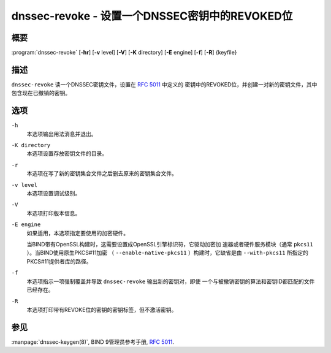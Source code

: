 .. 
   Copyright (C) Internet Systems Consortium, Inc. ("ISC")
   
   This Source Code Form is subject to the terms of the Mozilla Public
   License, v. 2.0. If a copy of the MPL was not distributed with this
   file, you can obtain one at https://mozilla.org/MPL/2.0/.
   
   See the COPYRIGHT file distributed with this work for additional
   information regarding copyright ownership.

..
   Copyright (C) Internet Systems Consortium, Inc. ("ISC")

   This Source Code Form is subject to the terms of the Mozilla Public
   License, v. 2.0. If a copy of the MPL was not distributed with this
   file, You can obtain one at http://mozilla.org/MPL/2.0/.

   See the COPYRIGHT file distributed with this work for additional
   information regarding copyright ownership.


.. highlight: console

.. _man_dnssec-revoke:

dnssec-revoke - 设置一个DNSSEC密钥中的REVOKED位
---------------------------------------------------

概要
~~~~~~~~

:program:`dnssec-revoke` [**-hr**] [**-v** level] [**-V**] [**-K** directory] [**-E** engine] [**-f**] [**-R**] {keyfile}

描述
~~~~~~~~~~~

``dnssec-revoke`` 读一个DNSSEC密钥文件，设置在 :rfc:`5011` 中定义的
密钥中的REVOKED位，并创建一对新的密钥文件，其中包含现在已撤销的密钥。

选项
~~~~~~~

``-h``
   本选项输出用法消息并退出。

``-K directory``
   本选项设置存放密钥文件的目录。

``-r``
   本选项在写了新的密钥集合文件之后删去原来的密钥集合文件。

``-v level``
   本选项设置调试级别。

``-V``
   本选项打印版本信息。

``-E engine``
   如果适用，本选项指定要使用的加密硬件。

   当BIND带有OpenSSL构建时，这需要设置成OpenSSL引擎标识符，它驱动加密加
   速器或者硬件服务模块（通常 ``pkcs11`` ）。当BIND使用原生PKCS#11加密
   （ ``--enable-native-pkcs11`` ）构建时，它缺省是由 ``--with-pkcs11``
   所指定的PKCS#11提供者库的路径。

``-f``
   本选项指示一项强制覆盖并导致 ``dnssec-revoke`` 输出新的密钥对，即使
   一个与被撤销密钥的算法和密钥ID都匹配的文件已经存在。

``-R``
   本选项打印带有REVOKE位的密钥的密钥标签，但不激活密钥。

参见
~~~~~~~~

:manpage:`dnssec-keygen(8)`, BIND 9管理员参考手册, :rfc:`5011`.
